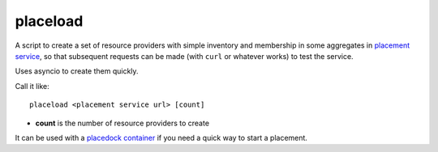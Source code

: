 placeload
---------

A script to create a set of resource providers with simple inventory
and membership in some aggregates in `placement service`_, so that
subsequent requests can be made (with ``curl`` or whatever works)
to test the service.

Uses asyncio to create them quickly.

Call it like::

    placeload <placement service url> [count]


* **count** is the number of resource providers to create

It can be used with a `placedock`_ `container`_ if you need a quick
way to start a placement.

.. _placement service: https://developer.openstack.org/api-ref/placement/
.. _placedock: https://github.com/cdent/placedock
.. _container: https://hub.docker.com/r/cdent/placedock/
